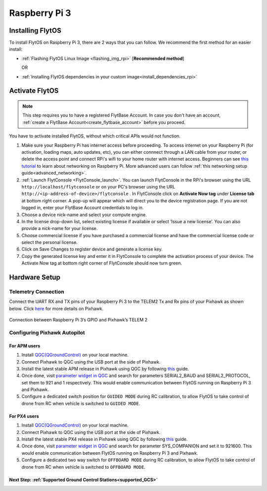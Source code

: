 .. _rpi_guide:


Raspberry Pi 3
===============

Installing FlytOS 
^^^^^^^^^^^^^^^^^^

To install FlytOS on Raspberry Pi 3, there are 2 ways that you can follow. We recommend the first method for an easier install:

* :ref:`Flashing FlytOS Linux Image <flashing_img_rpi>` [**Recommended method**]
              
  OR

* :ref:`Installing FlytOS dependencies in your custom image<install_dependencies_rpi>`


   
       

.. **Security and Authentication**

.. From a Security and Authentication perspective, following layers are considered:


.. 1. Secure WiFi network using WPA2:
..    This is achieved by setting up a secure WiFi network (on FlytPOD by default or on a ground router).
.. 2. SSL (https and wss) encryption:
..    FlytOS uses SSL certificates and secure protocols (https, wss).
.. 3. User and Request authentication:
..    The last point involves, authenticating a user and providing role based access via a login mechanism. It also includes authenticating all the FlytAPIs for which a token based authentication mechanism is used.

.. **Accessing built-in apps with FlytOS**

.. 1. Open your browser and go to the following link - ``http://<ip-address-of-device>/flytconsole``.
.. 2. Enter ``flytpod`` in place of IP address in case you are connected to FlytPOD in AP mode- ``http://flytpod/flytconsole``.


.. 3. You will be directed to a page that shows a warning **Connection is not private**. FlytOS contains self signed SSL certificates to enable access over local network.
   
       
..    .. image:: /_static/Images/fOSinst1.png
..       :align: center
.. 4. Bypass the warning by clicking Advanced> Proceed to localhost. Confirm adding an exception if prompted to do so.
.. 5. Next you will be directed to FlytOS login page. Login using the default credentials provided to you.
       
..    .. image:: /_static/Images/fOSinst2.png
..       :align: center
.. 6. Once you have logged in you will see the list of standard apps along with other settings.
       
..    .. image:: /_static/Images/fOSinst3.png
..       :align: center

.. When a user tries to access an onboard web app e.g. FlytConsole, a login page is served asking for user credentials. The user credentials are validated and home page for the app is served. The response of a login request contains a token. All the FlytAPI calls need to have this token in the http header otherwise the request fails with unauthorized error.

.. The user authentication follows Single Sign On approach with a common login for FlytPOD allowing access to all the onboard apps.


.. **FlytAdmin for User Administration**
   
.. There is an inbuilt app FlytAdmin for user administration. Only ‘admin’ users have access to this app. The FlytOS admins of a device will be able to add, activate, edit, delete, deactivate users for that device using this app. The app provides views for Users and Roles. 

.. .. image:: /_static/Images/fOSinst4.png
..    :align: center

.. .. image:: /_static/Images/fOSinst5.png
..    :align: center


.. _activate_flytos_rpi:

Activate FlytOS
^^^^^^^^^^^^^^^

.. note:: This step requires you to have a registered FlytBase Account. In case you don't have an account, :ref:`create a FlytBase Account<create_flytbase_account>` before you proceed.

You have to activate installed FlytOS, without which critical APIs would not function.

1. Make sure your Raspberry Pi has internet access before proceeding. To access internet on your Raspberry Pi (for activation, loading maps, auto updates, etc), you can either connnect through a LAN cable from your router, or delete the access point and connect RPi's wifi to your home router with internet access. Beginners can see `this tutorial <https://cdn-learn.adafruit.com/downloads/pdf/adafruits-raspberry-pi-lesson-3-network-setup.pdf>`_  to learn about networking on Raspberry Pi. More advanced users can follow :ref:`this networking setup guide<advanced_networking>`. 
2. :ref:`Launch FlytConsole <FlytConsole_launch>`. You can launch FlytConsole in the RPi's browser using the URL ``http://localhost/flytconsole`` or on your PC's browser using the URL ``http://<ip-address-of-device>/flytconsole`` . In FlytConsole click on **Activate Now tag** under **License tab** at bottom right corner. A pop-up will appear which will direct you to the device registration page. If you are not logged in, enter your FlytBase Account credentials to log in. 
3. Choose a device nick-name and select your compute engine. 
4. In the license drop-down list, select existing license if available or select ‘Issue a new license’. You can also provide a nick-name for your license.  
5. Choose commercial license if you have purchased a commercial license and have the commercial license code or select the personal license.
6. Click on Save Changes to register device and generate a license key.
7. Copy the generated license key and enter it in FlytConsole to complete the activation process of your device. The Activate Now tag at bottom right corner of FlytConsole should now turn green.


.. _hardware_rpi_guide:

Hardware Setup
^^^^^^^^^^^^^^

.. _raspi_telem:

Telemetry Connection
""""""""""""""""""""

Connect the UART RX and TX pins of your Raspberry Pi 3 to the TELEM2 Tx and Rx pins of your Pixhawk as shown below. Click `here <https://pixhawk.org/modules/pixhawk>`_ for more details on Pixhawk.

.. figure:: /_static/Images/RaspPinout.png
	:align: center 
	:scale: 60 %
	
	Connection between Raspberry Pi 3’s GPIO and Pixhawk’s TELEM 2

.. figure:: /_static/Images/Pinout_PX_Rasp.png
	:align: center 
	:scale: 75 %

Configuring Pixhawk Autopilot
"""""""""""""""""""""""""""""

For APM users
-------------

1. Install `QGC(QGroundControl) <http://qgroundcontrol.com/>`_ on your local machine.
2. Connect Pixhawk to QGC using the USB port at the side of Pixhawk.
3. Install the latest stable APM release in Pixhawk using QGC by following `this <https://donlakeflyer.gitbooks.io/qgroundcontrol-user-guide/content/SetupView/Firmware.html>`_ guide.
4. Once done, visit `parameter widget in QGC <https://donlakeflyer.gitbooks.io/qgroundcontrol-user-guide/content/SetupView/Parameters.html>`_ and search for parameters SERIAL2_BAUD and SERIAL2_PROTOCOL, set them to 921 and 1 respectively. This would enable communication between FlytOS running on Raspberry Pi 3 and Pixhawk.
5. Configure a dedicated switch position for ``GUIDED MODE`` during RC calibration, to allow FlytOS to take control of drone from RC when vehicle is switched to ``GUIDED MODE``.

For PX4 users
-------------

1. Install `QGC(QGroundControl) <http://qgroundcontrol.com/>`_ on your local machine.
2. Connect Pixhawk to QGC using the USB port at the side of Pixhawk.
3. Install the latest stable PX4 release in Pixhawk using QGC by following `this <https://donlakeflyer.gitbooks.io/qgroundcontrol-user-guide/content/SetupView/Firmware.html>`_ guide.
4. Once done, visit `parameter widget in QGC <https://donlakeflyer.gitbooks.io/qgroundcontrol-user-guide/content/SetupView/Parameters.html>`_ and search for parameter SYS_COMPANION and set it to 921600. This would enable communication between FlytOS running on Raspberry Pi 3 and Pixhawk.
5. Configure a dedicated two way switch for ``OFFBOARD MODE`` during RC calibration, to allow FlytOS to take control of drone from RC when vehicle is switched to ``OFFBOARD MODE``.



Next Step: :ref:`Supported Ground Control Stations<supported_GCS>`
------------------------------------------------------------------

.. Getting started with FlytOS
.. ^^^^^^^^^^^^^^^^^^^^^^^^^^^

.. * After completing the above steps, you can now attach various components of you drone to the pixhawk like ESCs, GPS, Radio and other payloads. 
.. * Calibrate the drone's sensors, RC and ESCs in FlytConsole by following the instructions given on the :ref:`FlytConsole page<Motor_config>`.
.. * You are now ready to try some sample FlytOS apps on your drone. A good starting point for beginners is the |github_link|. More documentation can be found in :ref:`Sample Apps section<onboard app>`. Please note, in order to run any onboard app in FlytOS, make sure that your drone is in Offboard/API mode.

.. .. |github_link| raw:: html

..    <a href="https://github.com/flytbase/flytsamples/tree/master/AndroidApps/HTML-JS-Apps/Joystick" target="_blank">Joystick app (Github Link)</a>

.. |br| raw:: html

   <br />
